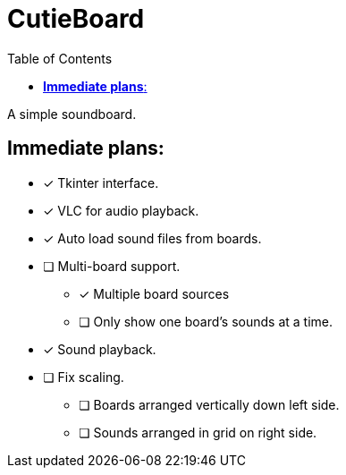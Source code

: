 :source-highlighter: highlight.js
:highlightjs-languages: python, rust
:toc: auto

= *CutieBoard*

A simple soundboard.

== *Immediate plans*:

* [x] Tkinter interface.
* [x] VLC for audio playback.
* [x] Auto load sound files from boards.
* [ ] Multi-board support.
** [x] Multiple board sources
** [ ] Only show one board's sounds at a time.
* [x] Sound playback.
* [ ] Fix scaling.
** [ ] Boards arranged vertically down left side.
** [ ] Sounds arranged in grid on right side.